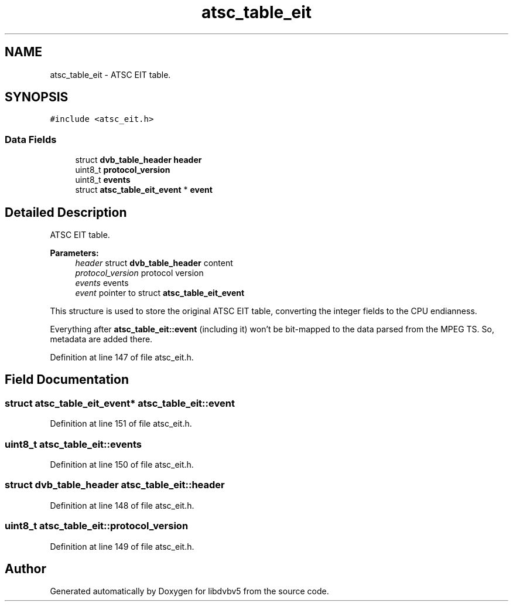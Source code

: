 .TH "atsc_table_eit" 3 "Sun Jan 24 2016" "Version 1.10.0" "libdvbv5" \" -*- nroff -*-
.ad l
.nh
.SH NAME
atsc_table_eit \- ATSC EIT table\&.  

.SH SYNOPSIS
.br
.PP
.PP
\fC#include <atsc_eit\&.h>\fP
.SS "Data Fields"

.in +1c
.ti -1c
.RI "struct \fBdvb_table_header\fP \fBheader\fP"
.br
.ti -1c
.RI "uint8_t \fBprotocol_version\fP"
.br
.ti -1c
.RI "uint8_t \fBevents\fP"
.br
.ti -1c
.RI "struct \fBatsc_table_eit_event\fP * \fBevent\fP"
.br
.in -1c
.SH "Detailed Description"
.PP 
ATSC EIT table\&. 


.PP
\fBParameters:\fP
.RS 4
\fIheader\fP struct \fBdvb_table_header\fP content 
.br
\fIprotocol_version\fP protocol version 
.br
\fIevents\fP events 
.br
\fIevent\fP pointer to struct \fBatsc_table_eit_event\fP
.RE
.PP
This structure is used to store the original ATSC EIT table, converting the integer fields to the CPU endianness\&.
.PP
Everything after \fBatsc_table_eit::event\fP (including it) won't be bit-mapped to the data parsed from the MPEG TS\&. So, metadata are added there\&. 
.PP
Definition at line 147 of file atsc_eit\&.h\&.
.SH "Field Documentation"
.PP 
.SS "struct \fBatsc_table_eit_event\fP* atsc_table_eit::event"

.PP
Definition at line 151 of file atsc_eit\&.h\&.
.SS "uint8_t atsc_table_eit::events"

.PP
Definition at line 150 of file atsc_eit\&.h\&.
.SS "struct \fBdvb_table_header\fP atsc_table_eit::header"

.PP
Definition at line 148 of file atsc_eit\&.h\&.
.SS "uint8_t atsc_table_eit::protocol_version"

.PP
Definition at line 149 of file atsc_eit\&.h\&.

.SH "Author"
.PP 
Generated automatically by Doxygen for libdvbv5 from the source code\&.
